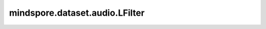 mindspore.dataset.audio.LFilter
===============================

.. py:class:: mindspore.dataset.audio.LFilter(a_coeffs, b_coeffs, clamp=True)

    根据指定的差分方程施加IIR滤波器。

    参数：
        - **a_coeffs** (Sequence[float]) - 不同维度的差分方程分母系数。低维的延迟系数在前，例如[a0, a1, a2, ...]。
          维度必须与 `b_coeffs` 相同（根据需要填充0值）。
        - **b_coeffs** (Sequence[float]) - 不同维度的差分方程分子系数。低维的延迟系数在前，例如[b0, b1, b2, ...]。
          维度必须与 `a_coeffs` 相同（根据需要填充0值）。
        - **clamp** (bool, 可选) - 如果为True，将输出信号截断在[-1, 1]范围内。默认值： ``True`` 。
    
    异常：
        - **TypeError** - 当 `a_coeffs` 的类型不为Sequence[float]。
        - **TypeError** - 当 `b_coeffs` 的类型不为Sequence[float]。
        - **ValueError** - 当 `a_coeffs` 与 `b_coeffs` 维度不同。
        - **TypeError** - 当 `clamp` 的类型不为bool。
        - **RuntimeError** - 当输入音频的shape不为<..., time>。

    教程样例：
        - `音频变换样例库
          <https://www.mindspore.cn/docs/zh-CN/r2.3.q1/api_python/samples/dataset/audio_gallery.html>`_
